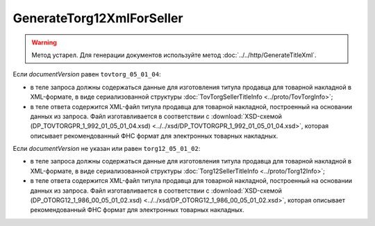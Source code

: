 GenerateTorg12XmlForSeller
==========================

.. warning::
	Метод устарел. Для генерации документов используйте метод :doc:`../../http/GenerateTitleXml`.

.. http:post:: /GenerateTorg12XmlForSeller

	:queryparam documentVersion: версия документа.
	:queryparam disableValidation: отключение валидации полученного Xml документа по формату ФНС. Необязательный параметр.

	:requestheader Authorization: данные, необходимые для :doc:`авторизации <../../Authorization>`.

	:statuscode 200: операция успешно завершена.
	:statuscode 400: данные в запросе имеют неверный формат или отсутствуют обязательные параметры.
	:statuscode 401: в запросе отсутствует HTTP-заголовок ``Authorization`` или в этом заголовке содержатся некорректные авторизационные данные.
	:statuscode 404: при заполненном поле ``DiadocOrganizationInfo.BoxId`` в справочнике Диадока отсутствует организация, которой принадлежит указанный ящик.
	:statuscode 405: используется неподходящий HTTP-метод.
	:statuscode 500: при обработке запроса возникла непредвиденная ошибка.

	:responseheader Content-Disposition: имя файла титула продавца для товарной накладной.
	
Если *documentVersion* равен ``tovtorg_05_01_04``:

- в теле запроса должны содержаться данные для изготовления титула продавца для товарной накладной в XML-формате, в виде сериализованной структуры :doc:`TovTorgSellerTitleInfo <../proto/TovTorgInfo>`;

- в теле ответа содержится XML-файл титула продавца для товарной накладной, построенный на основании данных из запроса. Файл изготавливается в соответствии с :download:`XSD-схемой (DP_TOVTORGPR_1_992_01_05_01_04.xsd) <../../xsd/DP_TOVTORGPR_1_992_01_05_01_04.xsd>`, которая описывает рекомендованный ФНС формат для электронных товарных накладных.

Если *documentVersion* не указан или равен ``torg12_05_01_02``:

- в теле запроса должны содержаться данные для изготовления титула продавца для товарной накладной в XML-формате, в виде сериализованной структуры :doc:`Torg12SellerTitleInfo <../proto/Torg12Info>`;

- в теле ответа содержится XML-файл титула продавца для товарной накладной, построенный на основании данных из запроса. Файл изготавливается в соответствии с :download:`XSD-схемой (DP_OTORG12_1_986_00_05_01_02.xsd) <../../xsd/DP_OTORG12_1_986_00_05_01_02.xsd>`, которая описывает рекомендованный ФНС формат для электронных товарных накладных.